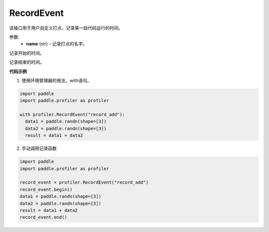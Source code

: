 .. _cn_api_profiler_record_event:

RecordEvent
---------------------

.. py:class:: paddle.profiler.RecordEvent(name)

该接口用于用户自定义打点，记录某一段代码运行的时间。

参数:
    - **name** (str) - 记录打点的名字。

.. py:method:: begin()

记录开始的时间。

.. py:method:: end()

记录结束的时间。

**代码示例**

1. 使用环境管理器的用法，with语句。

.. code-block:: python

    import paddle
    import paddle.profiler as profiler

    with profiler.RecordEvent("record_add"):
      data1 = paddle.randn(shape=[3])
      data2 = paddle.randn(shape=[3])
      result = data1 + data2

2. 手动调用记录函数

.. code-block:: python

    import paddle
    import paddle.profiler as profiler

    record_event = profiler.RecordEvent("record_add")
    record_event.begin()
    data1 = paddle.randn(shape=[3])
    data2 = paddle.randn(shape=[3])
    result = data1 + data2
    record_event.end()
